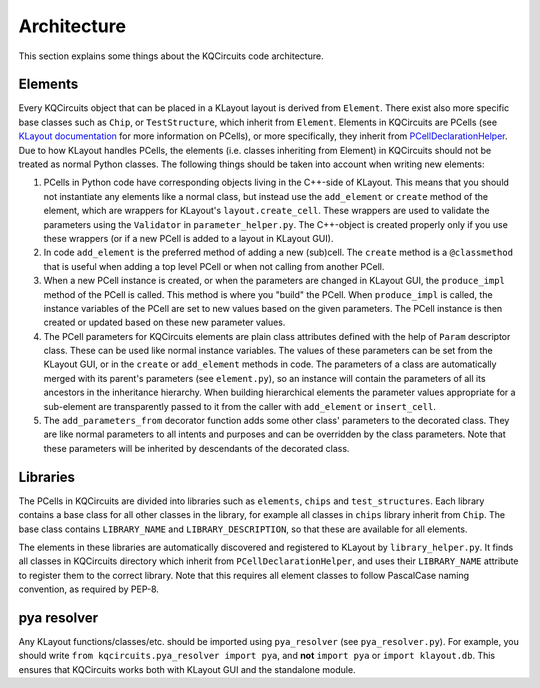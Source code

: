 Architecture
------------

This section explains some things about the KQCircuits code architecture.

Elements
^^^^^^^^

.. image:: ../images/class_diagram_1.png
    :alt: class diagram

Every KQCircuits object that can be placed in a KLayout layout is derived from
``Element``. There exist also more specific base classes such as ``Chip``,
or ``TestStructure``, which inherit from ``Element``. Elements in KQCircuits
are PCells (see `KLayout documentation <https://www.klayout
.de/doc-qt5/about/about_pcells.html>`__ for more information on PCells), or
more specifically, they inherit from `PCellDeclarationHelper <https://www
.klayout.de/doc-qt4/code/class_PCellDeclarationHelper.html>`__. Due to how
KLayout handles PCells, the elements (i.e. classes inheriting from Element) in
KQCircuits should not be treated as normal Python classes. The following
things should be taken into account when writing new elements:

#.  PCells in Python code have corresponding objects living in the C++-side of
    KLayout. This means that you should not instantiate any elements like a
    normal class, but instead use the ``add_element`` or ``create`` method of the
    element, which are wrappers for KLayout's ``layout.create_cell``.  These
    wrappers are used to validate the parameters using the ``Validator`` in
    ``parameter_helper.py``. The C++-object is created properly only if you use
    these wrappers (or if a new PCell is added to a layout in KLayout GUI).

#.  In code ``add_element`` is the preferred method of adding a new (sub)cell. The
    ``create`` method is a ``@classmethod`` that is useful when adding a top
    level PCell or when not calling from another PCell.

#.  When a new PCell instance is created, or when the parameters are changed in
    KLayout GUI, the ``produce_impl`` method of the PCell is called. This
    method is where you "build" the PCell. When ``produce_impl`` is called, the
    instance variables of the PCell are set to new values based on the given
    parameters. The PCell instance is then created or updated based on these
    new parameter values.

#.  The PCell parameters for KQCircuits elements are plain class attributes
    defined with the help of ``Param`` descriptor class. These can be used like
    normal instance variables.
    The values of these parameters can be set from the KLayout GUI, or in the
    ``create`` or ``add_element`` methods in code.  The parameters of a class
    are automatically merged with its parent's parameters (see ``element.py``),
    so an instance will contain the parameters of all its ancestors in the
    inheritance hierarchy.
    When building hierarchical elements the parameter values appropriate for a
    sub-element are transparently passed to it from the caller with
    ``add_element`` or ``insert_cell``.

#.  The ``add_parameters_from`` decorator function adds some other class'
    parameters to the decorated class. They are like normal parameters to all
    intents and purposes and can be overridden by the class parameters. Note
    that these parameters will be inherited by descendants of the decorated
    class.

Libraries
^^^^^^^^^

The PCells in KQCircuits are divided into libraries such as ``elements``,
``chips`` and ``test_structures``. Each library contains a base class for all
other classes in the library, for example all classes in ``chips`` library
inherit from ``Chip``. The base class contains ``LIBRARY_NAME`` and
``LIBRARY_DESCRIPTION``, so that these are available for all elements.

The elements in these libraries are automatically discovered and registered to
KLayout by ``library_helper.py``. It finds all classes in KQCircuits
directory which inherit from ``PCellDeclarationHelper``, and uses their
``LIBRARY_NAME`` attribute to register them to the correct library. Note
that this requires all element classes to follow PascalCase naming
convention, as required by PEP-8.

pya resolver
^^^^^^^^^^^^

Any KLayout functions/classes/etc. should be imported using ``pya_resolver``
(see ``pya_resolver.py``). For example, you should write
``from kqcircuits.pya_resolver import pya``, and **not** ``import pya`` or
``import klayout.db``. This ensures that KQCircuits works both with KLayout
GUI and the standalone module.
